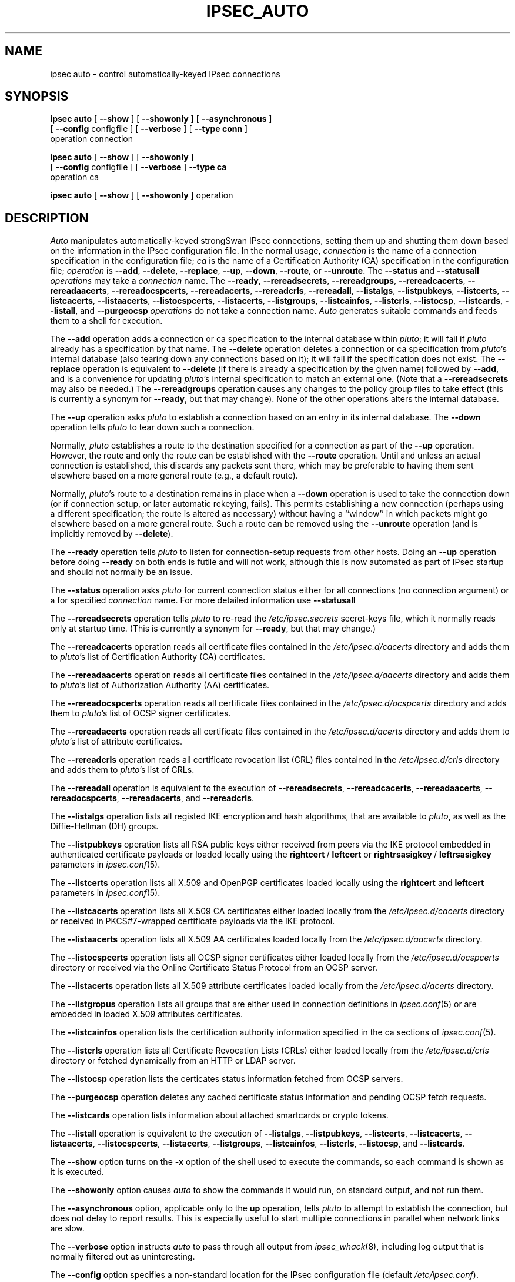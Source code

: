 .TH IPSEC_AUTO 8 "17 December 2004"
.\" RCSID $Id: auto.8,v 1.6 2004/12/17 22:34:38 as Exp $
.SH NAME
ipsec auto \- control automatically-keyed IPsec connections
.SH SYNOPSIS
.B ipsec
.B auto
[
.B \-\-show
] [
.B \-\-showonly
] [
.B \-\-asynchronous
]
.br
\ \ \ [
.B \-\-config
configfile
] [
.B \-\-verbose
] [
.B \-\-type conn
]
.br
\ \ \ operation
connection
.sp
.B ipsec
.B auto
[
.B \-\-show
] [
.B \-\-showonly
]
.br
\ \ \ [
.B \-\-config
configfile
] [
.B \-\-verbose
]
.B \-\-type ca
.br
\ \ \ operation
ca
.sp
.B ipsec
.B auto
[
.B \-\-show
] [
.B \-\-showonly
] operation
.SH DESCRIPTION
.I Auto
manipulates automatically-keyed strongSwan IPsec connections,
setting them up and shutting them down
based on the information in the IPsec configuration file.
In the normal usage,
.I connection
is the name of a connection specification in the configuration file;
.I ca
is the name of a Certification Authority (CA) specification in the configuration file;
.I operation
is
.BR \-\-add ,
.BR \-\-delete ,
.BR \-\-replace ,
.BR \-\-up ,
.BR \-\-down ,
.BR \-\-route ,
or
.BR \-\-unroute .
The
.BR \-\-status
and
.BR \-\-statusall
.I operations
may take a
.I connection
name.
The
.BR \-\-ready ,
.BR \-\-rereadsecrets ,
.BR \-\-rereadgroups ,
.BR \-\-rereadcacerts ,
.BR \-\-rereadaacerts ,
.BR \-\-rereadocspcerts ,
.BR \-\-rereadacerts ,
.BR \-\-rereadcrls ,
.BR \-\-rereadall ,
.BR \-\-listalgs ,
.BR \-\-listpubkeys ,
.BR \-\-listcerts ,
.BR \-\-listcacerts ,
.BR \-\-listaacerts ,
.BR \-\-listocspcerts ,
.BR \-\-listacerts ,
.BR \-\-listgroups ,
.BR \-\-listcainfos ,
.BR \-\-listcrls ,
.BR \-\-listocsp ,
.BR \-\-listcards ,
.BR \-\-listall ,
and
.BR \-\-purgeocsp
.I operations
do not take a connection name.
.I Auto
generates suitable
commands and feeds them to a shell for execution.
.PP
The
.B \-\-add
operation adds a connection or ca specification to the internal database
within
.IR pluto ;
it will fail if
.I pluto
already has a specification by that name.
The
.B \-\-delete
operation deletes a connection or ca specification from
.IR pluto 's
internal database (also tearing down any connections based on it);
it will fail if the specification does not exist.
The
.B \-\-replace
operation is equivalent to
.B \-\-delete
(if there is already a specification by the given name)
followed by
.BR \-\-add ,
and is a convenience for updating
.IR pluto 's
internal specification to match an external one.
(Note that a
.B \-\-rereadsecrets
may also be needed.)
The
.B \-\-rereadgroups
operation causes any changes to the policy group files to take effect
(this is currently a synonym for
.BR \-\-ready ,
but that may change).
None of the other operations alters the internal database.
.PP
The
.B \-\-up
operation asks
.I pluto
to establish a connection based on an entry in its internal database.
The
.B \-\-down
operation tells
.I pluto
to tear down such a connection.
.PP
Normally,
.I pluto
establishes a route to the destination specified for a connection as
part of the
.B \-\-up
operation.
However, the route and only the route can be established with the
.B \-\-route
operation.
Until and unless an actual connection is established,
this discards any packets sent there,
which may be preferable to having them sent elsewhere based on a more
general route (e.g., a default route).
.PP
Normally,
.IR pluto 's
route to a destination remains in place when a
.B \-\-down
operation is used to take the connection down
(or if connection setup, or later automatic rekeying, fails).
This permits establishing a new connection (perhaps using a
different specification; the route is altered as necessary)
without having a ``window'' in which packets might go elsewhere
based on a more general route.
Such a route can be removed using the
.B \-\-unroute
operation
(and is implicitly removed by
.BR \-\-delete ).
.PP
The
.B \-\-ready
operation tells
.I pluto
to listen for connection-setup requests from other hosts.
Doing an
.B \-\-up
operation before doing
.B \-\-ready
on both ends is futile and will not work,
although this is now automated as part of IPsec startup and
should not normally be an issue.
.PP
The
.B \-\-status
operation asks
.I pluto
for current connection status either for all connections 
(no connection argument) or a for specified
.I connection
name. For more detailed information use
.B \-\-statusall
\. The output format is ad-hoc and likely to change.
.PP
The
.B \-\-rereadsecrets
operation tells
.I pluto
to re-read the
.I /etc/ipsec.secrets
secret-keys file,
which it normally reads only at startup time.
(This is currently a synonym for
.BR \-\-ready ,
but that may change.)
.PP
The
.B \-\-rereadcacerts
operation reads all certificate files contained in the
.IR /etc/ipsec.d/cacerts
directory and adds them to
.IR pluto 's
list of Certification Authority (CA) certificates.
.PP
The
.B \-\-rereadaacerts
operation reads all certificate files contained in the
.IR /etc/ipsec.d/aacerts
directory and adds them to
.IR pluto 's
list of Authorization Authority (AA) certificates.
.PP
The
.B \-\-rereadocspcerts
operation reads all certificate files contained in the
.IR /etc/ipsec.d/ocspcerts
directory and adds them to
.IR pluto 's
list of OCSP signer certificates.
.PP
The
.B \-\-rereadacerts
operation reads all certificate files contained in the
.IR /etc/ipsec.d/acerts
directory and adds them to
.IR pluto 's
list of attribute certificates.
.PP
The
.B \-\-rereadcrls
operation reads all certificate revocation list (CRL) files
contained in the
.IR /etc/ipsec.d/crls
directory and adds them to
.IR pluto 's
list of CRLs.
.PP
The
.B \-\-rereadall
operation is equivalent to the execution of
.BR \-\-rereadsecrets ,
.BR \-\-rereadcacerts ,
.BR \-\-rereadaacerts ,
.BR \-\-rereadocspcerts ,
.BR \-\-rereadacerts ,
and
.BR \-\-rereadcrls .
.PP
The
.B \-\-listalgs
operation lists all registed IKE encryption and hash algorithms,
that are available to
.IR pluto ,
as well as the Diffie-Hellman (DH) groups.
.PP
The
.B \-\-listpubkeys
operation lists all RSA public keys either received from peers
via the IKE protocol embedded in authenticated certificate payloads
or loaded locally using the
.BR rightcert  \ /
.BR leftcert
or
.BR rightrsasigkey \ /
.BR leftrsasigkey
parameters in
.IR ipsec.conf (5).
.PP
The
.B \-\-listcerts
operation lists all X.509 and OpenPGP certificates loaded locally using the
.BR rightcert
and
.BR leftcert
parameters in
.IR ipsec.conf (5).
.PP
The
.B \-\-listcacerts
operation lists all X.509 CA certificates either loaded locally from the
.IR /etc/ipsec.d/cacerts
directory or received in PKCS#7-wrapped certificate payloads via
the IKE protocol.
.PP
The
.B \-\-listaacerts
operation lists all X.509 AA certificates loaded locally from the
.IR /etc/ipsec.d/aacerts
directory.
.PP
The
.B \-\-listocspcerts
operation lists all OCSP signer certificates either loaded locally from the
.IR /etc/ipsec.d/ocspcerts
directory or received via the Online Certificate Status Protocol
from an OCSP server.
.PP
The
.B \-\-listacerts
operation lists all X.509 attribute certificates loaded locally from the
.IR /etc/ipsec.d/acerts
directory.
.PP
The
.B \-\-listgropus
operation lists all groups that are either used in connection definitions in
.IR ipsec.conf (5)
or are embedded in loaded X.509 attributes certificates.
.PP
The
.B \-\-listcainfos
operation lists the certification authority information specified in the ca
sections of
.IR ipsec.conf (5).
.PP
The
.B \-\-listcrls
operation lists all Certificate Revocation Lists (CRLs) either loaded
locally from the
.IR /etc/ipsec.d/crls
directory or fetched dynamically from an HTTP or LDAP server.
.PP
The
.B \-\-listocsp
operation lists the certicates status information fetched from
OCSP servers.
.PP
The
.B \-\-purgeocsp
operation deletes any cached certificate status information and pending
OCSP fetch requests.
.PP
The
.B \-\-listcards
operation lists information about attached smartcards or crypto tokens.
.PP
The
.B \-\-listall
operation is equivalent to the execution of
.BR \-\-listalgs ,
.BR \-\-listpubkeys ,
.BR \-\-listcerts ,
.BR \-\-listcacerts ,
.BR \-\-listaacerts ,
.BR \-\-listocspcerts ,
.BR \-\-listacerts ,
.BR \-\-listgroups ,
.BR \-\-listcainfos ,
.BR \-\-listcrls ,
.BR \-\-listocsp ,
and
.BR \-\-listcards .
.PP
The
.B \-\-show
option turns on the
.B \-x
option of the shell used to execute the commands,
so each command is shown as it is executed.
.PP
The
.B \-\-showonly
option causes
.I auto
to show the commands it would run, on standard output,
and not run them.
.PP
The
.B \-\-asynchronous
option, applicable only to the
.B up
operation,
tells
.I pluto
to attempt to establish the connection,
but does not delay to report results.
This is especially useful to start multiple connections in parallel
when network links are slow.
.PP
The
.B \-\-verbose
option instructs
.I auto
to pass through all output from
.IR ipsec_whack (8),
including log output that is normally filtered out as uninteresting.
.PP
The
.B \-\-config
option specifies a non-standard location for the IPsec
configuration file (default
.IR /etc/ipsec.conf ).
.PP
See
.IR ipsec.conf (5)
for details of the configuration file.
Apart from the basic parameters which specify the endpoints and routing
of a connection (\fBleft\fR
and
.BR right ,
plus possibly
.BR leftsubnet ,
.BR leftnexthop ,
.BR leftfirewall ,
their
.B right
equivalents,
and perhaps
.BR type ),
an
.I auto
connection almost certainly needs a
.B keyingtries
parameter (since the
.B keyingtries
default is poorly chosen).
.SH FILES
.ta \w'/var/run/ipsec.info'u+4n
/etc/ipsec.conf	default IPSEC configuration file
.br
/var/run/ipsec.info	\fB%defaultroute\fR information
.SH SEE ALSO
ipsec.conf(5), ipsec(8), ipsec_pluto(8), ipsec_whack(8), ipsec_manual(8)
.SH HISTORY
Written for the FreeS/WAN project
<http://www.freeswan.org>
by Henry Spencer.
Extended for the strongSwan project
<http://www.strongswan.org>
by Andreas Steffen.
.SH BUGS
Although an
.B \-\-up
operation does connection setup on both ends,
.B \-\-down
tears only one end of the connection down
(although the orphaned end will eventually time out).
.PP
There is no support for
.B passthrough
connections.
.PP
A connection description which uses
.B %defaultroute
for one of its
.B nexthop
parameters but not the other may be falsely
rejected as erroneous in some circumstances.
.PP
The exit status of
.B \-\-showonly
does not always reflect errors discovered during processing of the request.
(This is fine for human inspection, but not so good for use in scripts.)
